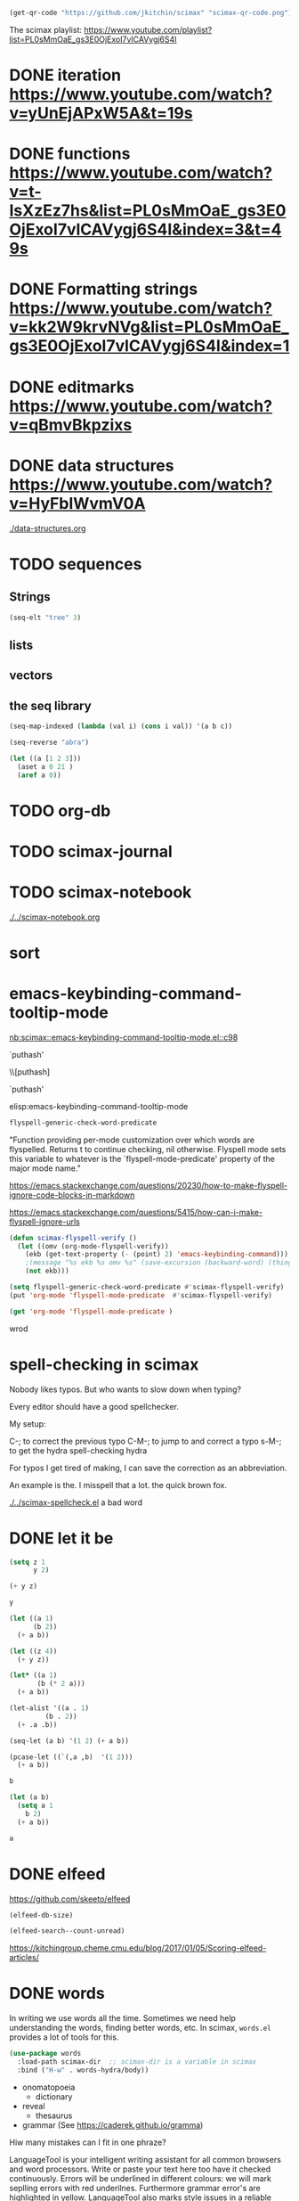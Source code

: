 

#+BEGIN_SRC emacs-lisp
(get-qr-code "https://github.com/jkitchin/scimax" "scimax-qr-code.png")
#+END_SRC

#+RESULTS:
: [[scimax-qr-code.png]]


The scimax playlist: https://www.youtube.com/playlist?list=PL0sMmOaE_gs3E0OjExoI7vlCAVygj6S4I

* DONE iteration https://www.youtube.com/watch?v=yUnEjAPxW5A&t=19s
  CLOSED: [2021-10-02 Sat 10:29]

* DONE functions https://www.youtube.com/watch?v=t-IsXzEz7hs&list=PL0sMmOaE_gs3E0OjExoI7vlCAVygj6S4I&index=3&t=49s
  CLOSED: [2021-10-02 Sat 10:29]

* DONE Formatting strings https://www.youtube.com/watch?v=kk2W9krvNVg&list=PL0sMmOaE_gs3E0OjExoI7vlCAVygj6S4I&index=1
  CLOSED: [2021-10-02 Sat 10:29]

* DONE editmarks https://www.youtube.com/watch?v=qBmvBkpzixs
  CLOSED: [2021-10-02 Sat 10:30]

* DONE data structures https://www.youtube.com/watch?v=HyFbIWvmV0A
  CLOSED: [2021-10-02 Sat 11:57]

[[./data-structures.org]]

* TODO sequences

** Strings

#+BEGIN_SRC emacs-lisp
(seq-elt "tree" 3)
#+END_SRC

#+RESULTS:
: 101

** lists

** vectors

** the seq library

#+BEGIN_SRC emacs-lisp
(seq-map-indexed (lambda (val i) (cons i val)) '(a b c))
#+END_SRC

#+RESULTS:
: ((0 . a) (1 . b) (2 . c))


#+BEGIN_SRC emacs-lisp
(seq-reverse "abra")
#+END_SRC

#+RESULTS:
: arba

#+BEGIN_SRC emacs-lisp
(let ((a [1 2 3]))
  (aset a 0 21 )
  (aref a 0))
#+END_SRC

#+RESULTS:
: 21




* TODO org-db

* TODO scimax-journal
* TODO scimax-notebook

[[././screenshots/2021-10-08:16:23:20.png]]
[[./../scimax-notebook.org]]


* sort

* emacs-keybinding-command-tooltip-mode
[[nb:scimax::emacs-keybinding-command-tooltip-mode.el::c98]]

 `puthash'         

  \\[puthash]       

    `puthash'      

elisp:emacs-keybinding-command-tooltip-mode                

#+BEGIN_SRC emacs-lisp
flyspell-generic-check-word-predicate
#+END_SRC

#+RESULTS:
: org-mode-flyspell-verify

"Function providing per-mode customization over which words are flyspelled.
Returns t to continue checking, nil otherwise.
Flyspell mode sets this variable to whatever is the `flyspell-mode-predicate'
property of the major mode name."

https://emacs.stackexchange.com/questions/20230/how-to-make-flyspell-ignore-code-blocks-in-markdown

https://emacs.stackexchange.com/questions/5415/how-can-i-make-flyspell-ignore-urls

#+BEGIN_SRC emacs-lisp
(defun scimax-flyspell-verify ()
  (let ((omv (org-mode-flyspell-verify))
	(ekb (get-text-property (- (point) 2) 'emacs-keybinding-command))) 
    ;(message "%s ekb %s omv %s" (save-excursion (backward-word) (thing-at-point 'word)) ekb omv)
    (not ekb)))

(setq flyspell-generic-check-word-predicate #'scimax-flyspell-verify)
(put 'org-mode 'flyspell-mode-predicate  #'scimax-flyspell-verify)
#+END_SRC

#+RESULTS:
: scimax-flyspell-verify
#+BEGIN_SRC emacs-lisp
(get 'org-mode 'flyspell-mode-predicate )
#+END_SRC

#+RESULTS:
: scimax-flyspell-verify

wrod 

* spell-checking in scimax

#+attr_org: :width 300
[[././screenshots/2021-10-08:16:25:42.png]]
Nobody likes typos. But who wants to slow down when typing?

Every editor should have a good spellchecker. 

My setup:

C-; to correct the previous typo
C-M-; to jump to and correct a typo
s-M-; to get the hydra spell-checking hydra

For typos I get tired of making, I can save the correction as an abbreviation. 

An example is the. I misspell that a lot. the quick brown fox. 

[[./../scimax-spellcheck.el]]  a bad word 


* DONE let it be
CLOSED: [2021-10-08 Fri 15:59]

#+attr_org: :width 300
[[././screenshots/2021-10-04:17:20:44.png]]
#+BEGIN_SRC emacs-lisp
(setq z 1
      y 2)

(+ y z)
#+END_SRC

#+RESULTS:
: 3

#+BEGIN_SRC emacs-lisp
y
#+END_SRC

#+RESULTS:
: 2

#+BEGIN_SRC emacs-lisp
(let ((a 1)
      (b 2))
  (+ a b))
#+END_SRC

#+RESULTS:
: 3

#+BEGIN_SRC emacs-lisp
(let ((z 4))
  (+ y z))
#+END_SRC

#+RESULTS:
: 6

#+BEGIN_SRC emacs-lisp
(let* ((a 1)
       (b (* 2 a)))
  (+ a b))
#+END_SRC

#+RESULTS:
: 3

#+BEGIN_SRC emacs-lisp
(let-alist '((a . 1)
	     (b . 2))
  (+ .a .b))
#+END_SRC

#+RESULTS:
: 3

#+BEGIN_SRC emacs-lisp
(seq-let (a b) '(1 2) (+ a b))
#+END_SRC

#+RESULTS:
: 3

#+BEGIN_SRC emacs-lisp
(pcase-let ((`(,a ,b)  '(1 2)))
  (+ a b))
#+END_SRC

#+RESULTS:
: 3

#+BEGIN_SRC emacs-lisp
b
#+END_SRC

#+BEGIN_SRC emacs-lisp
(let (a b)
  (setq a 1
	b 2)
  (+ a b))
  
#+END_SRC

#+RESULTS:
: 3
#+BEGIN_SRC emacs-lisp
a
#+END_SRC


* DONE elfeed
CLOSED: [2021-10-08 Fri 15:59]


https://github.com/skeeto/elfeed
#+BEGIN_SRC emacs-lisp
(elfeed-db-size)
#+END_SRC

#+RESULTS:
: 71802


#+BEGIN_SRC emacs-lisp
(elfeed-search--count-unread)
#+END_SRC

#+RESULTS:
: 0/0:0

https://kitchingroup.cheme.cmu.edu/blog/2017/01/05/Scoring-elfeed-articles/


* DONE words
CLOSED: [2021-10-10 Sun 11:58]
#+attr_org: :width 300
[[././screenshots/2021-10-09:09:40:57.png]]
In writing we use words all the time. Sometimes we need help understanding the words, finding better words, etc. In scimax, =words.el= provides a lot of tools for this.

#+BEGIN_SRC emacs-lisp
(use-package words
  :load-path scimax-dir  ;; scimax-dir is a variable in scimax
  :bind ("H-w" . words-hydra/body))
#+END_SRC

#+RESULTS:
: words-hydra/body

- onomatopoeia
  - dictionary

- reveal
  - thesaurus

- grammar (See https://caderek.github.io/gramma)

Hiw many mistakes can I fit in one phraze?

LanguageTool is your intelligent writing assistant for all common browsers and word processors. Write or paste your text here too have it checked continuously. Errors will be underlined in different colours: we will mark seplling errors with red underilnes. Furthermore grammar error's are highlighted in yellow. LanguageTool also marks style issues in a reliable manner by underlining them in blue. did you know that you can sea synonyms by double clicking a word? Its a impressively versatile tool, e.g. if youd like to tell a colleague from over sea's about what happened at 5 PM in the afternoon on Monday, 27 May 2007.




** Searching 

- scimax kitchin
  - Google
  - Twitter
- Kitchin, J. R. (2015). Examples of effective data sharing in scientific publishing. ACS Catalysis, 5(6), 3894–3899.
  - crossref
  - bibtex

- kitchin geometry optimization
  - arxiv
  - Finder
  - swiper-all


** Speaking and translation

Examples of effective data sharing in scientific publishing.


* DONE Auto-formatting, abbreviations and snippets in scimax
CLOSED: [2021-10-10 Sun 15:55]

#+attr_org: :width 400
[[/Users/jkitchin/Dropbox/emacs/scimax/scimax-channel/screenshots/autoformat.png]]


#+BEGIN_SRC emacs-lisp
(require 'scimax-autoformat-abbrev)
#+END_SRC

** Autoformatting

elisp:scimax-autoformat-mode

- Ordinals 1^{st} 2^{nd} 3^{rd} 
- Fractions ½ ¼ 1/3 ¾ 
- transposed caps  Chip
- superscripts m^{2} n^{4} 
- sentence capitalization. Automatically get cap. 

#+BEGIN_SRC emacs-lisp
(setq  scimax-autoformat-sentence-capitalization nil)
#+END_SRC

#+RESULTS:


** Abbreviations

elisp:scimax-abbrev-mode

- Months Mar. March Jan. 
- days Mon. Tuesday 
- contractions do not are not 
- common transpositions the 
- some chemical formulas H_{2}O CH_{4} N_{2} 
- miscellaneous Abbreviations Å °C °F ™ Schrödinger 

#+BEGIN_SRC emacs-lisp
scimax-misc-abbreviations
#+END_SRC

#+RESULTS:
| degC        | °C          |
| degF        | °F          |
| ang         | Å           |
| tm          | ™           |
| norskov     | Nørskov     |
| schrodinger | Schrödinger |

** Yasnippets

elisp:ivy-Yasnippet

*** simple templates that are just text

#+BEGIN_SRC jupyter-python
import numpy as np
import matplotlib.pyplot as plt
plt.xlabel()
plt.legend()
#+END_SRC

*** Mostly text templates with some user input

#+BEGIN_SRC jupyter-python
plt.xlabel('x')
#+END_SRC

*** templates that look up choices

bibliography:~/Dropbox/emacs/bibliography/references.bib

bibliographystyle:unsrt

*** Templates that calculate things

ksr


** skeletons

A builtin templating solution is the skeleton library in Emacs. Defining a skeleton creates a command you can call with M-x.

#+BEGIN_SRC emacs-lisp
(define-skeleton memo
  "CMU memo template"
  nil
  "#+LATEX_CLASS: cmu-memo
,#+CC:
,#+DEPARTMENT: Department of Chemical Engineering
,#+FROM: John Kitchin
,#+FROMNAME: John Kitchin
,#+SIGNATURE-LINES: nil
,#+SUBJECT: "_"
,#+TO: "@"
,#+latex_header: \\usepackage{setspace}
,#+latex_header: \\doublespacing

Sincerely,\\\\
\\\\
\\\\
\\\\
John Kitchin

,* build :noexport:
[[elisp:(cmu-memo-export-to-pdf-and-open)]]
")
#+END_SRC

#+LATEX_CLASS: cmu-memo
#+CC:
#+DEPARTMENT: Department of Chemical Engineering
#+FROM: John Kitchin
#+FROMNAME: John Kitchin
#+SIGNATURE-LINES: nil
#+SUBJECT: 
#+TO: 
#+latex_header: \usepackage{setspace}
#+latex_header: \doublespacing

Sincerely,\\
\\
\\
\\
John Kitchin

* build :noexport:
[[elisp:(cmu-memo-export-to-pdf-and-open)]]

** Behind the scenes

[[./../scimax-autoformat-abbrev.el]]
